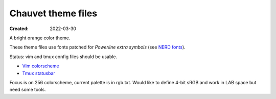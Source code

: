 Chauvet theme files
===================
:Created: 2022-03-30

A bright orange color theme.

These theme files use fonts patched for `Powerline extra symbols` (see `NERD fonts`_).

Status: vim and tmux config files should be usable.

- `Vim colorscheme <chauvet-vim>`_
- `Tmux statusbar <chauvet-tmux>`_

Focus is on 256 colorscheme, current palette is in rgb.txt.
Would like to define 4-bit sRGB and work in LAB space but need some tools.

.. _Powerline extra symbols: https://github.com/ryanoasis/powerline-extra-symbols
.. _Nerd fonts: https://nerdfonts.com
..
